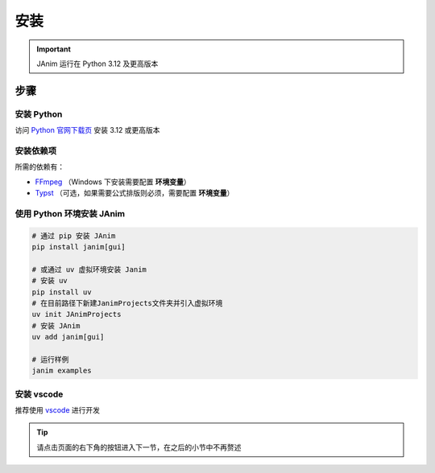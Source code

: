 安装
============

.. important::

    JAnim 运行在 Python 3.12 及更高版本

步骤
~~~~~~~~

安装 Python
------------

访问 `Python 官网下载页 <https://www.python.org/downloads/>`_ 安装 3.12 或更高版本

.. _install_dep:

安装依赖项
------------

所需的依赖有：

- `FFmpeg <https://ffmpeg.org>`_ （Windows 下安装需要配置 **环境变量**）
- `Typst <https://github.com/typst/typst/releases>`_ （可选，如果需要公式排版则必须，需要配置 **环境变量**）

使用 Python 环境安装 JAnim
---------------------------

.. code-block:: sh

    # 通过 pip 安装 JAnim
    pip install janim[gui]

    # 或通过 uv 虚拟环境安装 Janim
    # 安装 uv
    pip install uv
    # 在目前路径下新建JanimProjects文件夹并引入虚拟环境
    uv init JAnimProjects
    # 安装 JAnim
    uv add janim[gui]

    # 运行样例
    janim examples

.. _install_vscode:

安装 vscode
------------

推荐使用 `vscode <https://code.visualstudio.com/>`_ 进行开发

.. tip::

    请点击页面的右下角的按钮进入下一节，在之后的小节中不再赘述
